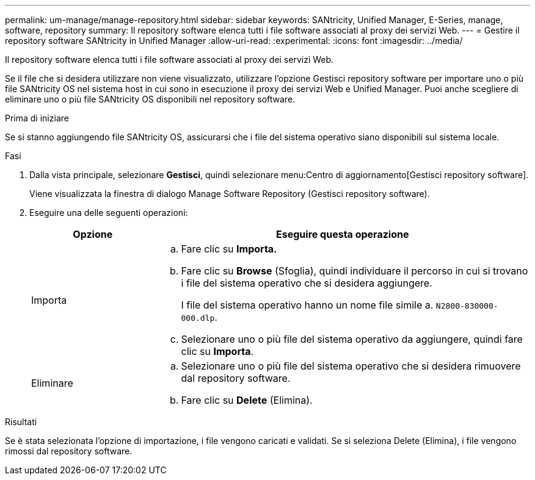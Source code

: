 ---
permalink: um-manage/manage-repository.html 
sidebar: sidebar 
keywords: SANtricity, Unified Manager, E-Series, manage, software, repository 
summary: Il repository software elenca tutti i file software associati al proxy dei servizi Web. 
---
= Gestire il repository software SANtricity in Unified Manager
:allow-uri-read: 
:experimental: 
:icons: font
:imagesdir: ../media/


[role="lead"]
Il repository software elenca tutti i file software associati al proxy dei servizi Web.

Se il file che si desidera utilizzare non viene visualizzato, utilizzare l'opzione Gestisci repository software per importare uno o più file SANtricity OS nel sistema host in cui sono in esecuzione il proxy dei servizi Web e Unified Manager. Puoi anche scegliere di eliminare uno o più file SANtricity OS disponibili nel repository software.

.Prima di iniziare
Se si stanno aggiungendo file SANtricity OS, assicurarsi che i file del sistema operativo siano disponibili sul sistema locale.

.Fasi
. Dalla vista principale, selezionare *Gestisci*, quindi selezionare menu:Centro di aggiornamento[Gestisci repository software].
+
Viene visualizzata la finestra di dialogo Manage Software Repository (Gestisci repository software).

. Eseguire una delle seguenti operazioni:
+
[cols="25h,~"]
|===
| Opzione | Eseguire questa operazione 


 a| 
Importa
 a| 
.. Fare clic su *Importa.*
.. Fare clic su *Browse* (Sfoglia), quindi individuare il percorso in cui si trovano i file del sistema operativo che si desidera aggiungere.
+
I file del sistema operativo hanno un nome file simile a. `N2800-830000-000.dlp`.

.. Selezionare uno o più file del sistema operativo da aggiungere, quindi fare clic su *Importa*.




 a| 
Eliminare
 a| 
.. Selezionare uno o più file del sistema operativo che si desidera rimuovere dal repository software.
.. Fare clic su *Delete* (Elimina).


|===


.Risultati
Se è stata selezionata l'opzione di importazione, i file vengono caricati e validati. Se si seleziona Delete (Elimina), i file vengono rimossi dal repository software.
